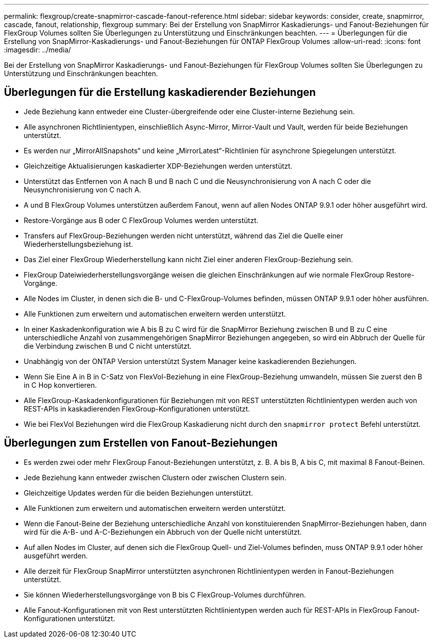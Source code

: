 ---
permalink: flexgroup/create-snapmirror-cascade-fanout-reference.html 
sidebar: sidebar 
keywords: consider, create, snapmirror, cascade, fanout, relationship, flexgroup 
summary: Bei der Erstellung von SnapMirror Kaskadierungs- und Fanout-Beziehungen für FlexGroup Volumes sollten Sie Überlegungen zu Unterstützung und Einschränkungen beachten. 
---
= Überlegungen für die Erstellung von SnapMirror-Kaskadierungs- und Fanout-Beziehungen für ONTAP FlexGroup Volumes
:allow-uri-read: 
:icons: font
:imagesdir: ../media/


[role="lead"]
Bei der Erstellung von SnapMirror Kaskadierungs- und Fanout-Beziehungen für FlexGroup Volumes sollten Sie Überlegungen zu Unterstützung und Einschränkungen beachten.



== Überlegungen für die Erstellung kaskadierender Beziehungen

* Jede Beziehung kann entweder eine Cluster-übergreifende oder eine Cluster-interne Beziehung sein.
* Alle asynchronen Richtlinientypen, einschließlich Async-Mirror, Mirror-Vault und Vault, werden für beide Beziehungen unterstützt.
* Es werden nur „MirrorAllSnapshots“ und keine „MirrorLatest“-Richtlinien für asynchrone Spiegelungen unterstützt.
* Gleichzeitige Aktualisierungen kaskadierter XDP-Beziehungen werden unterstützt.
* Unterstützt das Entfernen von A nach B und B nach C und die Neusynchronisierung von A nach C oder die Neusynchronisierung von C nach A.
* A und B FlexGroup Volumes unterstützen außerdem Fanout, wenn auf allen Nodes ONTAP 9.9.1 oder höher ausgeführt wird.
* Restore-Vorgänge aus B oder C FlexGroup Volumes werden unterstützt.
* Transfers auf FlexGroup-Beziehungen werden nicht unterstützt, während das Ziel die Quelle einer Wiederherstellungsbeziehung ist.
* Das Ziel einer FlexGroup Wiederherstellung kann nicht Ziel einer anderen FlexGroup-Beziehung sein.
* FlexGroup Dateiwiederherstellungsvorgänge weisen die gleichen Einschränkungen auf wie normale FlexGroup Restore-Vorgänge.
* Alle Nodes im Cluster, in denen sich die B- und C-FlexGroup-Volumes befinden, müssen ONTAP 9.9.1 oder höher ausführen.
* Alle Funktionen zum erweitern und automatischen erweitern werden unterstützt.
* In einer Kaskadenkonfiguration wie A bis B zu C wird für die SnapMirror Beziehung zwischen B und B zu C eine unterschiedliche Anzahl von zusammengehörigen SnapMirror Beziehungen angegeben, so wird ein Abbruch der Quelle für die Verbindung zwischen B und C nicht unterstützt.
* Unabhängig von der ONTAP Version unterstützt System Manager keine kaskadierenden Beziehungen.
* Wenn Sie Eine A in B in C-Satz von FlexVol-Beziehung in eine FlexGroup-Beziehung umwandeln, müssen Sie zuerst den B in C Hop konvertieren.
* Alle FlexGroup-Kaskadenkonfigurationen für Beziehungen mit von REST unterstützten Richtlinientypen werden auch von REST-APIs in kaskadierenden FlexGroup-Konfigurationen unterstützt.
* Wie bei FlexVol Beziehungen wird die FlexGroup Kaskadierung nicht durch den `snapmirror protect` Befehl unterstützt.




== Überlegungen zum Erstellen von Fanout-Beziehungen

* Es werden zwei oder mehr FlexGroup Fanout-Beziehungen unterstützt, z. B. A bis B, A bis C, mit maximal 8 Fanout-Beinen.
* Jede Beziehung kann entweder zwischen Clustern oder zwischen Clustern sein.
* Gleichzeitige Updates werden für die beiden Beziehungen unterstützt.
* Alle Funktionen zum erweitern und automatischen erweitern werden unterstützt.
* Wenn die Fanout-Beine der Beziehung unterschiedliche Anzahl von konstituierenden SnapMirror-Beziehungen haben, dann wird für die A-B- und A-C-Beziehungen ein Abbruch von der Quelle nicht unterstützt.
* Auf allen Nodes im Cluster, auf denen sich die FlexGroup Quell- und Ziel-Volumes befinden, muss ONTAP 9.9.1 oder höher ausgeführt werden.
* Alle derzeit für FlexGroup SnapMirror unterstützten asynchronen Richtlinientypen werden in Fanout-Beziehungen unterstützt.
* Sie können Wiederherstellungsvorgänge von B bis C FlexGroup-Volumes durchführen.
* Alle Fanout-Konfigurationen mit von Rest unterstützten Richtlinientypen werden auch für REST-APIs in FlexGroup Fanout-Konfigurationen unterstützt.

